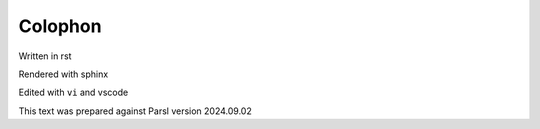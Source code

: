 Colophon
########

Written in rst

Rendered with sphinx

Edited with ``vi`` and vscode

This text was prepared against Parsl version 2024.09.02

